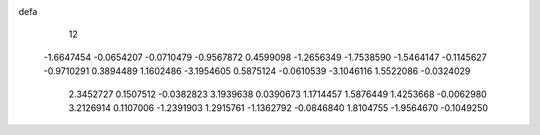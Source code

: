defa
   12
  -1.6647454  -0.0654207  -0.0710479  -0.9567872   0.4599098  -1.2656349
  -1.7538590  -1.5464147  -0.1145627  -0.9710291   0.3894489   1.1602486
  -3.1954605   0.5875124  -0.0610539  -3.1046116   1.5522086  -0.0324029
   2.3452727   0.1507512  -0.0382823   3.1939638   0.0390673   1.1714457
   1.5876449   1.4253668  -0.0062980   3.2126914   0.1107006  -1.2391903
   1.2915761  -1.1362792  -0.0846840   1.8104755  -1.9564670  -0.1049250

